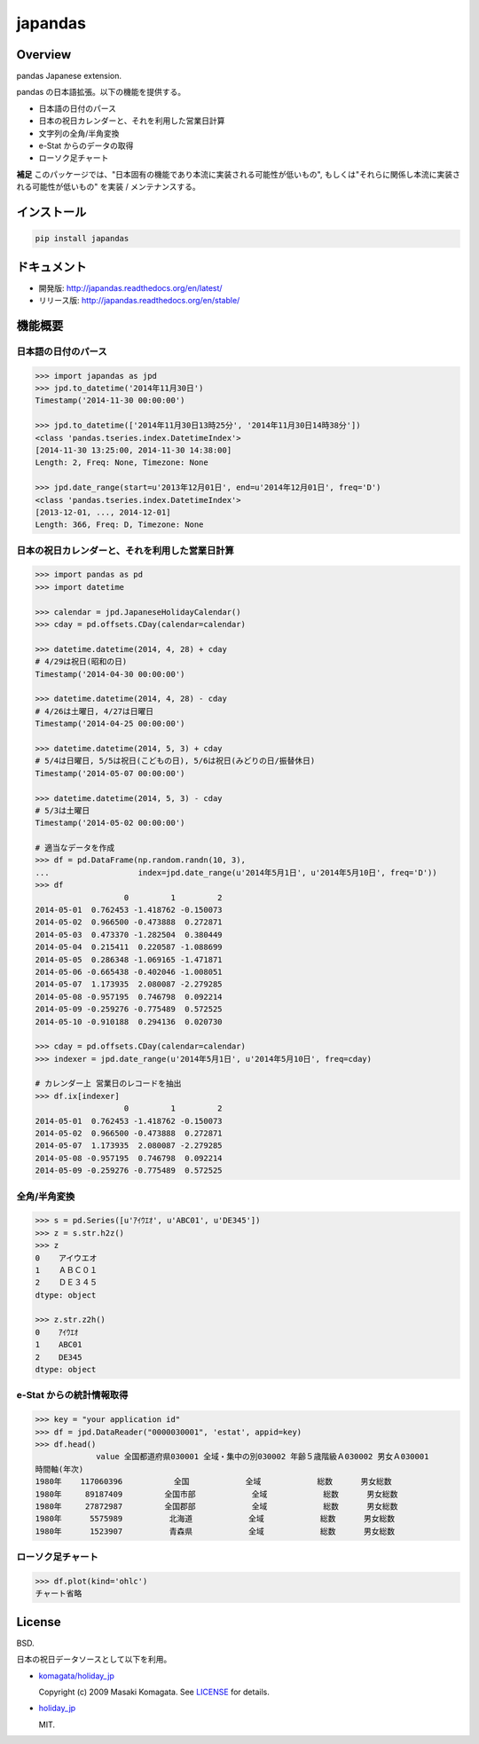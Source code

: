 japandas
========

.. image:: https://img.shields.io/pypi/v/japandas.svg
    :target: https://pypi.python.org/pypi/japandas/
.. image:: https://readthedocs.org/projects/japandas/badge/?version=latest
    :target: http://japandas.readthedocs.org/en/latest/
    :alt: Latest Docs
.. image:: https://travis-ci.org/sinhrks/japandas.svg?branch=master
    :target: https://travis-ci.org/sinhrks/japandas
.. image:: https://coveralls.io/repos/sinhrks/japandas/badge.svg?branch=master&service=github
    :target: https://coveralls.io/github/sinhrks/japandas?branch=master

Overview
~~~~~~~~

pandas Japanese extension.

pandas の日本語拡張。以下の機能を提供する。

- 日本語の日付のパース
- 日本の祝日カレンダーと、それを利用した営業日計算
- 文字列の全角/半角変換
- e-Stat からのデータの取得
- ローソク足チャート

**補足** このパッケージでは、"日本固有の機能であり本流に実装される可能性が低いもの", もしくは"それらに関係し本流に実装される可能性が低いもの" を実装 / メンテナンスする。


インストール
~~~~~~~~~~

.. code-block:: sh

    pip install japandas

ドキュメント
~~~~~~~~~~

- 開発版: http://japandas.readthedocs.org/en/latest/
- リリース版: http://japandas.readthedocs.org/en/stable/

機能概要
~~~~~~~

日本語の日付のパース
,,,,,,,,,,,,,,,,,

.. code-block:: python

    >>> import japandas as jpd
    >>> jpd.to_datetime('2014年11月30日')
    Timestamp('2014-11-30 00:00:00')

    >>> jpd.to_datetime(['2014年11月30日13時25分', '2014年11月30日14時38分'])
    <class 'pandas.tseries.index.DatetimeIndex'>
    [2014-11-30 13:25:00, 2014-11-30 14:38:00]
    Length: 2, Freq: None, Timezone: None

    >>> jpd.date_range(start=u'2013年12月01日', end=u'2014年12月01日', freq='D')
    <class 'pandas.tseries.index.DatetimeIndex'>
    [2013-12-01, ..., 2014-12-01]
    Length: 366, Freq: D, Timezone: None


日本の祝日カレンダーと、それを利用した営業日計算
,,,,,,,,,,,,,,,,,,,,,,,,,,,,,,,,,,,,,,,,,

.. code-block:: python

    >>> import pandas as pd
    >>> import datetime

    >>> calendar = jpd.JapaneseHolidayCalendar()
    >>> cday = pd.offsets.CDay(calendar=calendar)

    >>> datetime.datetime(2014, 4, 28) + cday
    # 4/29は祝日(昭和の日)
    Timestamp('2014-04-30 00:00:00')

    >>> datetime.datetime(2014, 4, 28) - cday
    # 4/26は土曜日, 4/27は日曜日
    Timestamp('2014-04-25 00:00:00')

    >>> datetime.datetime(2014, 5, 3) + cday
    # 5/4は日曜日, 5/5は祝日(こどもの日), 5/6は祝日(みどりの日/振替休日)
    Timestamp('2014-05-07 00:00:00')

    >>> datetime.datetime(2014, 5, 3) - cday
    # 5/3は土曜日
    Timestamp('2014-05-02 00:00:00')

    # 適当なデータを作成
    >>> df = pd.DataFrame(np.random.randn(10, 3),
    ...                   index=jpd.date_range(u'2014年5月1日', u'2014年5月10日', freq='D'))
    >>> df
                       0         1         2
    2014-05-01  0.762453 -1.418762 -0.150073
    2014-05-02  0.966500 -0.473888  0.272871
    2014-05-03  0.473370 -1.282504  0.380449
    2014-05-04  0.215411  0.220587 -1.088699
    2014-05-05  0.286348 -1.069165 -1.471871
    2014-05-06 -0.665438 -0.402046 -1.008051
    2014-05-07  1.173935  2.080087 -2.279285
    2014-05-08 -0.957195  0.746798  0.092214
    2014-05-09 -0.259276 -0.775489  0.572525
    2014-05-10 -0.910188  0.294136  0.020730

    >>> cday = pd.offsets.CDay(calendar=calendar)
    >>> indexer = jpd.date_range(u'2014年5月1日', u'2014年5月10日', freq=cday)

    # カレンダー上 営業日のレコードを抽出
    >>> df.ix[indexer]
                       0         1         2
    2014-05-01  0.762453 -1.418762 -0.150073
    2014-05-02  0.966500 -0.473888  0.272871
    2014-05-07  1.173935  2.080087 -2.279285
    2014-05-08 -0.957195  0.746798  0.092214
    2014-05-09 -0.259276 -0.775489  0.572525


全角/半角変換
,,,,,,,,,,,

.. code-block:: python

   >>> s = pd.Series([u'ｱｲｳｴｵ', u'ABC01', u'DE345'])
   >>> z = s.str.h2z()
   >>> z
   0    アイウエオ
   1    ＡＢＣ０１
   2    ＤＥ３４５
   dtype: object

   >>> z.str.z2h()
   0    ｱｲｳｴｵ
   1    ABC01
   2    DE345
   dtype: object

e-Stat からの統計情報取得
,,,,,,,,,,,,,,,,,,,,,,,

.. code-block:: python

    >>> key = "your application id"
    >>> df = jpd.DataReader("0000030001", 'estat', appid=key)
    >>> df.head()
                 value 全国都道府県030001 全域・集中の別030002 年齢５歳階級Ａ030002 男女Ａ030001
    時間軸(年次)
    1980年    117060396           全国            全域            総数      男女総数
    1980年     89187409         全国市部            全域            総数      男女総数
    1980年     27872987         全国郡部            全域            総数      男女総数
    1980年      5575989          北海道            全域            総数      男女総数
    1980年      1523907          青森県            全域            総数      男女総数


ローソク足チャート
,,,,,,,,,,,,,,,,,

.. code-block:: python

    >>> df.plot(kind='ohlc')
    チャート省略


License
~~~~~~~

BSD.

日本の祝日データソースとして以下を利用。

- `komagata/holiday_jp <https://github.com/komagata/holiday_jp>`_

  Copyright (c) 2009 Masaki Komagata. See `LICENSE <https://github.com/komagata/holiday_jp/blob/master/LICENSE>`_ for details.

- `holiday_jp <https://github.com/holiday-jp/holiday_jp>`_

  MIT.
